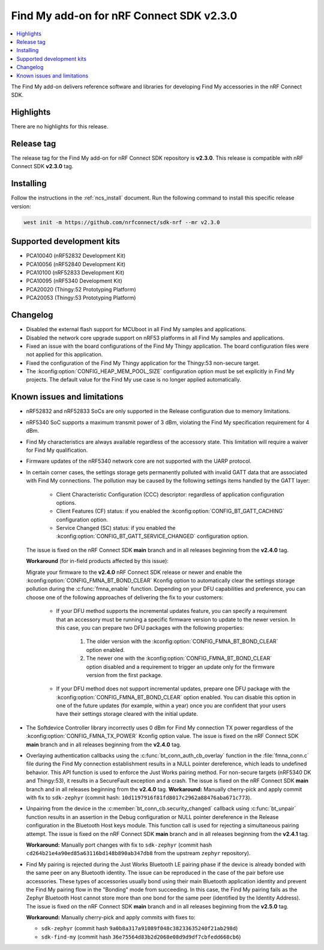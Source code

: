.. _find_my_release_notes_230:

Find My add-on for nRF Connect SDK v2.3.0
#########################################

.. contents::
   :local:
   :depth: 2

The Find My add-on delivers reference software and libraries for developing Find My accessories in the nRF Connect SDK.

Highlights
**********

There are no highlights for this release.

Release tag
***********

The release tag for the Find My add-on for nRF Connect SDK repository is **v2.3.0**.
This release is compatible with nRF Connect SDK **v2.3.0** tag.

Installing
**********

Follow the instructions in the :ref:`ncs_install` document.
Run the following command to install this specific release version:

.. code-block:: console

    west init -m https://github.com/nrfconnect/sdk-nrf --mr v2.3.0

Supported development kits
**************************

* PCA10040 (nRF52832 Development Kit)
* PCA10056 (nRF52840 Development Kit)
* PCA10100 (nRF52833 Development Kit)
* PCA10095 (nRF5340 Development Kit)
* PCA20020 (Thingy:52 Prototyping Platform)
* PCA20053 (Thingy:53 Prototyping Platform)

Changelog
*********

* Disabled the external flash support for MCUboot in all Find My samples and applications.
* Disabled the network core upgrade support on nRF53 platforms in all Find My samples and applications.
* Fixed an issue with the board configurations of the Find My Thingy application.
  The board configuration files were not applied for this application.
* Fixed the configuration of the Find My Thingy application for the Thingy:53 non-secure target.
* The :kconfig:option:`CONFIG_HEAP_MEM_POOL_SIZE` configuration option must be set explicitly in Find My projects.
  The default value for the Find My use case is no longer applied automatically.

Known issues and limitations
****************************

* nRF52832 and nRF52833 SoCs are only supported in the Release configuration due to memory limitations.
* nRF5340 SoC supports a maximum transmit power of 3 dBm, violating the Find My specification requirement for 4 dBm.
* Find My characteristics are always available regardless of the accessory state.
  This limitation will require a waiver for Find My qualification.
* Firmware updates of the nRF5340 network core are not supported with the UARP protocol.
* In certain corner cases, the settings storage gets permanently polluted with invalid GATT data that are associated with Find My connections.
  The pollution may be caused by the following settings items handled by the GATT layer:

    * Client Characteristic Configuration (CCC) descriptor: regardless of application configuration options.
    * Client Features (CF) status: if you enabled the :kconfig:option:`CONFIG_BT_GATT_CACHING` configuration option.
    * Service Changed (SC) status: if you enabled the :kconfig:option:`CONFIG_BT_GATT_SERVICE_CHANGED` configuration option.
  The issue is fixed on the nRF Connect SDK **main** branch and in all releases beginning from the **v2.4.0** tag.

  **Workaround** (for in-field products affected by this issue):

  Migrate your firmware to the **v2.4.0** nRF Connect SDK release or newer and enable the :kconfig:option:`CONFIG_FMNA_BT_BOND_CLEAR` Kconfig option to automatically clear the settings storage pollution during the :c:func:`fmna_enable` function.
  Depending on your DFU capabilities and preference, you can choose one of the following approaches of delivering the fix to your customers:
    * If your DFU method supports the incremental updates feature, you can specify a requirement that an accessory must be running a specific firmware version to update to the newer version.
      In this case, you can prepare two DFU packages with the following properties:

        1. The older version with the :kconfig:option:`CONFIG_FMNA_BT_BOND_CLEAR` option enabled.
        #. The newer one with the :kconfig:option:`CONFIG_FMNA_BT_BOND_CLEAR` option disabled and a requirement to trigger an update only for the firmware version from the first package.
    * If your DFU method does not support incremental updates, prepare one DFU package with the :kconfig:option:`CONFIG_FMNA_BT_BOND_CLEAR` option enabled.
      You can disable this option in one of the future updates (for example, within a year) once you are confident that your users have their settings storage cleared with the initial update.
* The Softdevice Controller library incorrectly uses 0 dBm for Find My connection TX power regardless of the :kconfig:option:`CONFIG_FMNA_TX_POWER` Kconfig option value.
  The issue is fixed on the nRF Connect SDK **main** branch and in all releases beginning from the **v2.4.0** tag.
* Overlaying authentication callbacks using the :c:func:`bt_conn_auth_cb_overlay` function in the :file:`fmna_conn.c` file during the Find My connection establishment results in a NULL pointer dereference, which leads to undefined behavior.
  This API function is used to enforce the Just Works pairing method.
  For non-secure targets (nRF5340 DK and Thingy:53), it results in a SecureFault exception and a crash.
  The issue is fixed on the nRF Connect SDK **main** branch and in all releases beginning from the **v2.4.0** tag.
  **Workaround:** Manually cherry-pick and apply commit with fix to ``sdk-zephyr`` (commit hash: ``10d1197916f81fd8017c2962a88476aba671c773``).
* Unpairing from the device in the :c:member:`bt_conn_cb.security_changed` callback using :c:func:`bt_unpair` function results in an assertion in the Debug configuration or NULL pointer dereference in the Release configuration in the Bluetooth Host keys module.
  This function call is used for rejecting a simultaneous pairing attempt.
  The issue is fixed on the nRF Connect SDK **main** branch and in all releases beginning from the **v2.4.1** tag.

  **Workaround:** Manually port changes with fix to ``sdk-zephyr`` (commit hash ``cd264b21e4a90ed85a63116bd148b890ab347db8`` from the upstream ``zephyr`` repository).
* Find My pairing is rejected during the Just Works Bluetooth LE pairing phase if the device is already bonded with the same peer on any Bluetooth identity.
  The issue can be reproduced in the case of the pair before use accessories.
  These types of accessories usually bond using their main Bluetooth application identity and prevent the Find My pairing flow in the "Bonding" mode from succeeding.
  In this case, the Find My pairing fails as the Zephyr Bluetooth Host cannot store more than one bond for the same peer (identified by the Identity Address).
  The issue is fixed on the nRF Connect SDK **main** branch and in all releases beginning from the **v2.5.0** tag.

  **Workaround:** Manually cherry-pick and apply commits with fixes to:

  * ``sdk-zephyr`` (commit hash ``9a0b8a317a91089f048c38233635240f21ab298d``)
  * ``sdk-find-my`` (commit hash ``36e75564d83b2d2068e08d9d9df7cbfedd668cb6``)
